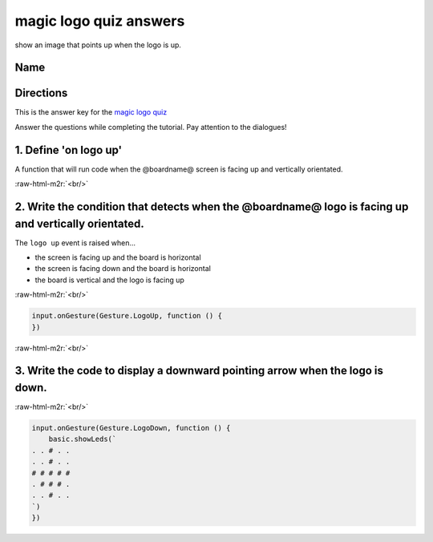 .. role:: raw-html-m2r(raw)
   :format: html


magic logo quiz answers
=======================

show an image that points up when the logo is up.

Name
----

Directions
----------

This is the answer key for the `magic logo quiz </lessons/magic-logo/quiz>`_

Answer the questions while completing the tutorial. Pay attention to the dialogues!

1. Define 'on logo up'
----------------------

A function that will run code when the @boardname@ screen is facing up and vertically orientated.

:raw-html-m2r:`<br/>`

2. Write the condition that detects when the @boardname@ logo is facing up and vertically orientated.
-----------------------------------------------------------------------------------------------------

The ``logo up`` event is raised when...


* the screen is facing up and the board is horizontal
* the screen is facing down and the board is horizontal
* the board is vertical and the logo is facing up

:raw-html-m2r:`<br/>`

.. code-block:: blocks

   input.onGesture(Gesture.LogoUp, function () {
   })

:raw-html-m2r:`<br/>`

3. Write the code to display a downward pointing arrow when the logo is down.
-----------------------------------------------------------------------------


.. image:: /static/mb/lessons/magic-logo-0.png
   :target: /static/mb/lessons/magic-logo-0.png
   :alt: 


:raw-html-m2r:`<br/>`

.. code-block:: blocks

   input.onGesture(Gesture.LogoDown, function () {
       basic.showLeds(`
   . . # . .
   . . # . .
   # # # # #
   . # # # .
   . . # . .
   `)
   })
